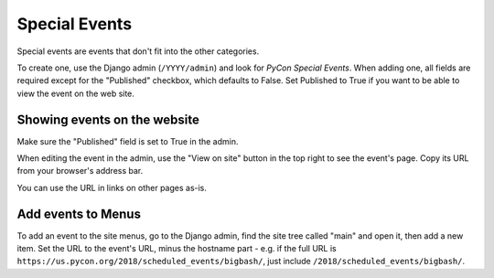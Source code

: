 Special Events
==============

Special events are events that don't fit into the other categories.

To create one, use the Django admin (``/YYYY/admin``) and look for
*PyCon Special Events*.  When adding one, all fields are required
except for the "Published" checkbox, which defaults to False. Set
Published to True if you want to be able to view the event on the
web site.

Showing events on the website
-----------------------------

Make sure the "Published" field is set to True in the admin.

When editing the event in the admin, use the "View on site"
button in the top right to see the event's page. Copy its URL
from your browser's address bar.

You can use the URL in links on other pages as-is.

Add events to Menus
-------------------

To add an event to the site menus, go to the Django admin, find the
site tree called "main" and open it, then add a new item. Set the
URL to the event's URL, minus the hostname part - e.g. if the
full URL is ``https://us.pycon.org/2018/scheduled_events/bigbash/``,
just include ``/2018/scheduled_events/bigbash/``.

